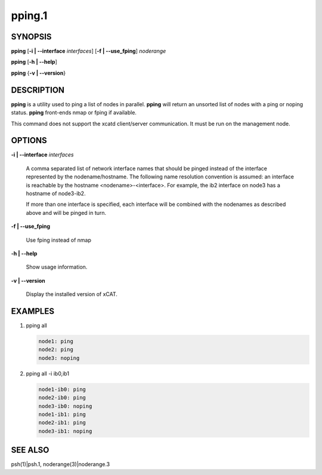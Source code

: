 
#######
pping.1
#######

.. highlight:: perl


********
SYNOPSIS
********


\ **pping**\  [\ **-i | -**\ **-interface**\  \ *interfaces*\ ] [\ **-f | -**\ **-use_fping**\ ] \ *noderange*\ 

\ **pping**\  [\ **-h | -**\ **-help**\ ]

\ **pping**\  {\ **-v | -**\ **-version**\ }


***********
DESCRIPTION
***********


\ **pping**\  is a utility used to ping a list of nodes in parallel.
\ **pping**\  will return an unsorted list of nodes with a ping or noping status.
\ **pping**\  front-ends nmap or fping if available.

This command does not support the xcatd client/server communication.  It must be run on the management node.


*******
OPTIONS
*******



\ **-i | -**\ **-interface**\  \ *interfaces*\ 
 
 A comma separated list of network interface names that should be pinged instead of the interface represented by the nodename/hostname.
 The following name resolution convention is assumed:  an interface is reachable by the hostname <nodename>-<interface>.  For example,
 the ib2 interface on node3 has a hostname of node3-ib2.
 
 If more than one interface is specified, each interface will be combined with the nodenames as described above and will be pinged in turn.
 


\ **-f | -**\ **-use_fping**\ 
 
 Use fping instead of nmap
 


\ **-h | -**\ **-help**\ 
 
 Show usage information.
 


\ **-v | -**\ **-version**\ 
 
 Display the installed version of xCAT.
 



********
EXAMPLES
********



1.
 
 pping all
 
 
 .. code-block:: perl
 
   node1: ping
   node2: ping
   node3: noping
 
 


2.
 
 pping all -i ib0,ib1
 
 
 .. code-block:: perl
 
   node1-ib0: ping
   node2-ib0: ping
   node3-ib0: noping
   node1-ib1: ping
   node2-ib1: ping
   node3-ib1: noping
 
 



********
SEE ALSO
********


psh(1)|psh.1, noderange(3)|noderange.3

